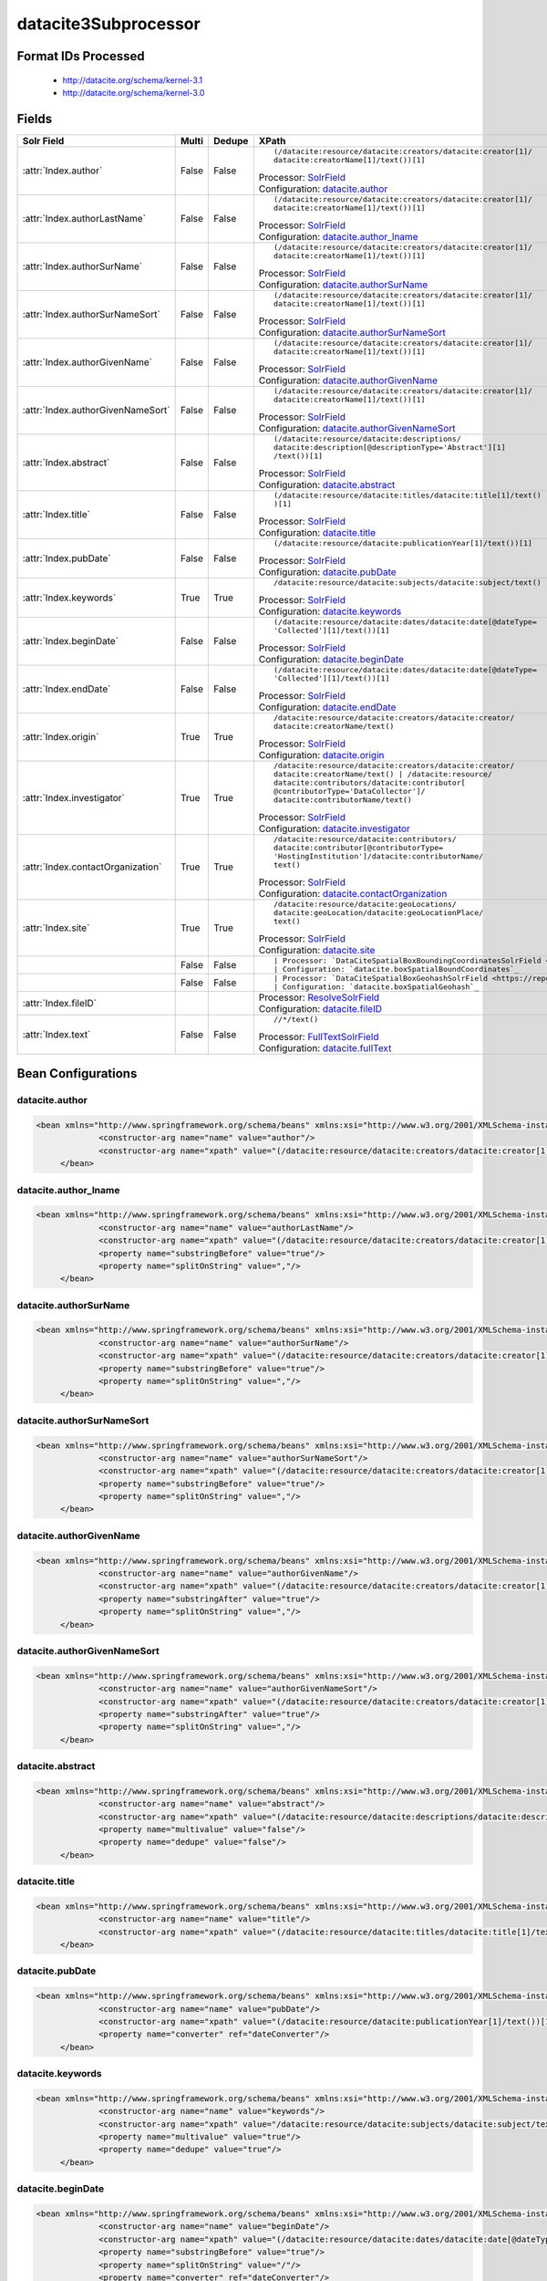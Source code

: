 datacite3Subprocessor
=====================

Format IDs Processed
--------------------


  * http://datacite.org/schema/kernel-3.1

  * http://datacite.org/schema/kernel-3.0



Fields
------

.. list-table::
  :header-rows: 1
  :widths: 5, 1, 1, 10

  * - Solr Field
    - Multi
    - Dedupe
    - XPath

  * - :attr:`Index.author`
    - False
    - False
    - ::

        (/datacite:resource/datacite:creators/datacite:creator[1]/
        datacite:creatorName[1]/text())[1]

      | Processor: `SolrField <https://repository.dataone.org/software/cicore/trunk/cn/d1_cn_index_processor/src/main/java/org/dataone/cn/indexer/parser/SolrField.java>`_
      | Configuration: `datacite.author`_

  * - :attr:`Index.authorLastName`
    - False
    - False
    - ::

        (/datacite:resource/datacite:creators/datacite:creator[1]/
        datacite:creatorName[1]/text())[1]

      | Processor: `SolrField <https://repository.dataone.org/software/cicore/trunk/cn/d1_cn_index_processor/src/main/java/org/dataone/cn/indexer/parser/SolrField.java>`_
      | Configuration: `datacite.author_lname`_

  * - :attr:`Index.authorSurName`
    - False
    - False
    - ::

        (/datacite:resource/datacite:creators/datacite:creator[1]/
        datacite:creatorName[1]/text())[1]

      | Processor: `SolrField <https://repository.dataone.org/software/cicore/trunk/cn/d1_cn_index_processor/src/main/java/org/dataone/cn/indexer/parser/SolrField.java>`_
      | Configuration: `datacite.authorSurName`_

  * - :attr:`Index.authorSurNameSort`
    - False
    - False
    - ::

        (/datacite:resource/datacite:creators/datacite:creator[1]/
        datacite:creatorName[1]/text())[1]

      | Processor: `SolrField <https://repository.dataone.org/software/cicore/trunk/cn/d1_cn_index_processor/src/main/java/org/dataone/cn/indexer/parser/SolrField.java>`_
      | Configuration: `datacite.authorSurNameSort`_

  * - :attr:`Index.authorGivenName`
    - False
    - False
    - ::

        (/datacite:resource/datacite:creators/datacite:creator[1]/
        datacite:creatorName[1]/text())[1]

      | Processor: `SolrField <https://repository.dataone.org/software/cicore/trunk/cn/d1_cn_index_processor/src/main/java/org/dataone/cn/indexer/parser/SolrField.java>`_
      | Configuration: `datacite.authorGivenName`_

  * - :attr:`Index.authorGivenNameSort`
    - False
    - False
    - ::

        (/datacite:resource/datacite:creators/datacite:creator[1]/
        datacite:creatorName[1]/text())[1]

      | Processor: `SolrField <https://repository.dataone.org/software/cicore/trunk/cn/d1_cn_index_processor/src/main/java/org/dataone/cn/indexer/parser/SolrField.java>`_
      | Configuration: `datacite.authorGivenNameSort`_

  * - :attr:`Index.abstract`
    - False
    - False
    - ::

        (/datacite:resource/datacite:descriptions/
        datacite:description[@descriptionType='Abstract'][1]
        /text())[1]

      | Processor: `SolrField <https://repository.dataone.org/software/cicore/trunk/cn/d1_cn_index_processor/src/main/java/org/dataone/cn/indexer/parser/SolrField.java>`_
      | Configuration: `datacite.abstract`_

  * - :attr:`Index.title`
    - False
    - False
    - ::

        (/datacite:resource/datacite:titles/datacite:title[1]/text()
        )[1]

      | Processor: `SolrField <https://repository.dataone.org/software/cicore/trunk/cn/d1_cn_index_processor/src/main/java/org/dataone/cn/indexer/parser/SolrField.java>`_
      | Configuration: `datacite.title`_

  * - :attr:`Index.pubDate`
    - False
    - False
    - ::

        (/datacite:resource/datacite:publicationYear[1]/text())[1]

      | Processor: `SolrField <https://repository.dataone.org/software/cicore/trunk/cn/d1_cn_index_processor/src/main/java/org/dataone/cn/indexer/parser/SolrField.java>`_
      | Configuration: `datacite.pubDate`_

  * - :attr:`Index.keywords`
    - True
    - True
    - ::

        /datacite:resource/datacite:subjects/datacite:subject/text()

      | Processor: `SolrField <https://repository.dataone.org/software/cicore/trunk/cn/d1_cn_index_processor/src/main/java/org/dataone/cn/indexer/parser/SolrField.java>`_
      | Configuration: `datacite.keywords`_

  * - :attr:`Index.beginDate`
    - False
    - False
    - ::

        (/datacite:resource/datacite:dates/datacite:date[@dateType=
        'Collected'][1]/text())[1]

      | Processor: `SolrField <https://repository.dataone.org/software/cicore/trunk/cn/d1_cn_index_processor/src/main/java/org/dataone/cn/indexer/parser/SolrField.java>`_
      | Configuration: `datacite.beginDate`_

  * - :attr:`Index.endDate`
    - False
    - False
    - ::

        (/datacite:resource/datacite:dates/datacite:date[@dateType=
        'Collected'][1]/text())[1]

      | Processor: `SolrField <https://repository.dataone.org/software/cicore/trunk/cn/d1_cn_index_processor/src/main/java/org/dataone/cn/indexer/parser/SolrField.java>`_
      | Configuration: `datacite.endDate`_

  * - :attr:`Index.origin`
    - True
    - True
    - ::

        /datacite:resource/datacite:creators/datacite:creator/
        datacite:creatorName/text()

      | Processor: `SolrField <https://repository.dataone.org/software/cicore/trunk/cn/d1_cn_index_processor/src/main/java/org/dataone/cn/indexer/parser/SolrField.java>`_
      | Configuration: `datacite.origin`_

  * - :attr:`Index.investigator`
    - True
    - True
    - ::

        /datacite:resource/datacite:creators/datacite:creator/
        datacite:creatorName/text() | /datacite:resource/
        datacite:contributors/datacite:contributor[
        @contributorType='DataCollector']/
        datacite:contributorName/text()

      | Processor: `SolrField <https://repository.dataone.org/software/cicore/trunk/cn/d1_cn_index_processor/src/main/java/org/dataone/cn/indexer/parser/SolrField.java>`_
      | Configuration: `datacite.investigator`_

  * - :attr:`Index.contactOrganization`
    - True
    - True
    - ::

        /datacite:resource/datacite:contributors/
        datacite:contributor[@contributorType=
        'HostingInstitution']/datacite:contributorName/
        text()

      | Processor: `SolrField <https://repository.dataone.org/software/cicore/trunk/cn/d1_cn_index_processor/src/main/java/org/dataone/cn/indexer/parser/SolrField.java>`_
      | Configuration: `datacite.contactOrganization`_

  * - :attr:`Index.site`
    - True
    - True
    - ::

        /datacite:resource/datacite:geoLocations/
        datacite:geoLocation/datacite:geoLocationPlace/
        text()

      | Processor: `SolrField <https://repository.dataone.org/software/cicore/trunk/cn/d1_cn_index_processor/src/main/java/org/dataone/cn/indexer/parser/SolrField.java>`_
      | Configuration: `datacite.site`_

  * - 
    - False
    - False
    - ::

        

      | Processor: `DataCiteSpatialBoxBoundingCoordinatesSolrField <https://repository.dataone.org/software/cicore/trunk/cn/d1_cn_index_processor/src/main/java/org/dataone/cn/indexer/parser/DataCiteSpatialBoxBoundingCoordinatesSolrField.java>`_
      | Configuration: `datacite.boxSpatialBoundCoordinates`_

  * - 
    - False
    - False
    - ::

        

      | Processor: `DataCiteSpatialBoxGeohashSolrField <https://repository.dataone.org/software/cicore/trunk/cn/d1_cn_index_processor/src/main/java/org/dataone/cn/indexer/parser/DataCiteSpatialBoxGeohashSolrField.java>`_
      | Configuration: `datacite.boxSpatialGeohash`_

  * - :attr:`Index.fileID`
    - 
    - 
    - 
      | Processor: `ResolveSolrField <https://repository.dataone.org/software/cicore/trunk/cn/d1_cn_index_processor/src/main/java/org/dataone/cn/indexer/parser/ResolveSolrField.java>`_
      | Configuration: `datacite.fileID`_

  * - :attr:`Index.text`
    - False
    - False
    - ::

        //*/text()

      | Processor: `FullTextSolrField <https://repository.dataone.org/software/cicore/trunk/cn/d1_cn_index_processor/src/main/java/org/dataone/cn/indexer/parser/FullTextSolrField.java>`_
      | Configuration: `datacite.fullText`_


Bean Configurations
-------------------


datacite.author
~~~~~~~~~~~~~~~

.. code-block:: xml

   <bean xmlns="http://www.springframework.org/schema/beans" xmlns:xsi="http://www.w3.org/2001/XMLSchema-instance" id="datacite.author" class="org.dataone.cn.indexer.parser.SolrField">
		<constructor-arg name="name" value="author"/>
		<constructor-arg name="xpath" value="(/datacite:resource/datacite:creators/datacite:creator[1]/datacite:creatorName[1]/text())[1]"/>
	</bean>

	




datacite.author_lname
~~~~~~~~~~~~~~~~~~~~~

.. code-block:: xml

   <bean xmlns="http://www.springframework.org/schema/beans" xmlns:xsi="http://www.w3.org/2001/XMLSchema-instance" id="datacite.author_lname" class="org.dataone.cn.indexer.parser.SolrField">
		<constructor-arg name="name" value="authorLastName"/>
		<constructor-arg name="xpath" value="(/datacite:resource/datacite:creators/datacite:creator[1]/datacite:creatorName[1]/text())[1]"/>
		<property name="substringBefore" value="true"/>
		<property name="splitOnString" value=","/>
	</bean>
	
	




datacite.authorSurName
~~~~~~~~~~~~~~~~~~~~~~

.. code-block:: xml

   <bean xmlns="http://www.springframework.org/schema/beans" xmlns:xsi="http://www.w3.org/2001/XMLSchema-instance" id="datacite.authorSurName" class="org.dataone.cn.indexer.parser.SolrField">
		<constructor-arg name="name" value="authorSurName"/>
		<constructor-arg name="xpath" value="(/datacite:resource/datacite:creators/datacite:creator[1]/datacite:creatorName[1]/text())[1]"/>
		<property name="substringBefore" value="true"/>
		<property name="splitOnString" value=","/>
	</bean>
	
	




datacite.authorSurNameSort
~~~~~~~~~~~~~~~~~~~~~~~~~~

.. code-block:: xml

   <bean xmlns="http://www.springframework.org/schema/beans" xmlns:xsi="http://www.w3.org/2001/XMLSchema-instance" id="datacite.authorSurNameSort" class="org.dataone.cn.indexer.parser.SolrField">
		<constructor-arg name="name" value="authorSurNameSort"/>
		<constructor-arg name="xpath" value="(/datacite:resource/datacite:creators/datacite:creator[1]/datacite:creatorName[1]/text())[1]"/>
		<property name="substringBefore" value="true"/>
		<property name="splitOnString" value=","/>
	</bean>	
	
	




datacite.authorGivenName
~~~~~~~~~~~~~~~~~~~~~~~~

.. code-block:: xml

   <bean xmlns="http://www.springframework.org/schema/beans" xmlns:xsi="http://www.w3.org/2001/XMLSchema-instance" id="datacite.authorGivenName" class="org.dataone.cn.indexer.parser.SolrField">
		<constructor-arg name="name" value="authorGivenName"/>
		<constructor-arg name="xpath" value="(/datacite:resource/datacite:creators/datacite:creator[1]/datacite:creatorName[1]/text())[1]"/>
		<property name="substringAfter" value="true"/>
		<property name="splitOnString" value=","/>
	</bean>
	
	




datacite.authorGivenNameSort
~~~~~~~~~~~~~~~~~~~~~~~~~~~~

.. code-block:: xml

   <bean xmlns="http://www.springframework.org/schema/beans" xmlns:xsi="http://www.w3.org/2001/XMLSchema-instance" id="datacite.authorGivenNameSort" class="org.dataone.cn.indexer.parser.SolrField">
		<constructor-arg name="name" value="authorGivenNameSort"/>
		<constructor-arg name="xpath" value="(/datacite:resource/datacite:creators/datacite:creator[1]/datacite:creatorName[1]/text())[1]"/>
		<property name="substringAfter" value="true"/>
		<property name="splitOnString" value=","/>
	</bean>	
	
	




datacite.abstract
~~~~~~~~~~~~~~~~~

.. code-block:: xml

   <bean xmlns="http://www.springframework.org/schema/beans" xmlns:xsi="http://www.w3.org/2001/XMLSchema-instance" id="datacite.abstract" class="org.dataone.cn.indexer.parser.SolrField">
		<constructor-arg name="name" value="abstract"/>
		<constructor-arg name="xpath" value="(/datacite:resource/datacite:descriptions/datacite:description[@descriptionType='Abstract'][1]/text())[1]"/>
		<property name="multivalue" value="false"/>
	  	<property name="dedupe" value="false"/>
	</bean>
	
	




datacite.title
~~~~~~~~~~~~~~

.. code-block:: xml

   <bean xmlns="http://www.springframework.org/schema/beans" xmlns:xsi="http://www.w3.org/2001/XMLSchema-instance" id="datacite.title" class="org.dataone.cn.indexer.parser.SolrField">
		<constructor-arg name="name" value="title"/>
		<constructor-arg name="xpath" value="(/datacite:resource/datacite:titles/datacite:title[1]/text())[1]"/>
	</bean>

	




datacite.pubDate
~~~~~~~~~~~~~~~~

.. code-block:: xml

   <bean xmlns="http://www.springframework.org/schema/beans" xmlns:xsi="http://www.w3.org/2001/XMLSchema-instance" id="datacite.pubDate" class="org.dataone.cn.indexer.parser.SolrField">
		<constructor-arg name="name" value="pubDate"/>
		<constructor-arg name="xpath" value="(/datacite:resource/datacite:publicationYear[1]/text())[1]"/>
		<property name="converter" ref="dateConverter"/>
	</bean>
	
	




datacite.keywords
~~~~~~~~~~~~~~~~~

.. code-block:: xml

   <bean xmlns="http://www.springframework.org/schema/beans" xmlns:xsi="http://www.w3.org/2001/XMLSchema-instance" id="datacite.keywords" class="org.dataone.cn.indexer.parser.SolrField">
		<constructor-arg name="name" value="keywords"/>
		<constructor-arg name="xpath" value="/datacite:resource/datacite:subjects/datacite:subject/text()"/>
		<property name="multivalue" value="true"/>
		<property name="dedupe" value="true"/>
	</bean>

	




datacite.beginDate
~~~~~~~~~~~~~~~~~~

.. code-block:: xml

   <bean xmlns="http://www.springframework.org/schema/beans" xmlns:xsi="http://www.w3.org/2001/XMLSchema-instance" id="datacite.beginDate" class="org.dataone.cn.indexer.parser.SolrField">
		<constructor-arg name="name" value="beginDate"/>
		<constructor-arg name="xpath" value="(/datacite:resource/datacite:dates/datacite:date[@dateType='Collected'][1]/text())[1]"/>
		<property name="substringBefore" value="true"/>
		<property name="splitOnString" value="/"/>
		<property name="converter" ref="dateConverter"/>
	</bean>	
	
	




datacite.endDate
~~~~~~~~~~~~~~~~

.. code-block:: xml

   <bean xmlns="http://www.springframework.org/schema/beans" xmlns:xsi="http://www.w3.org/2001/XMLSchema-instance" id="datacite.endDate" class="org.dataone.cn.indexer.parser.SolrField">
		<constructor-arg name="name" value="endDate"/>
		<constructor-arg name="xpath" value="(/datacite:resource/datacite:dates/datacite:date[@dateType='Collected'][1]/text())[1]"/>
		<property name="substringAfter" value="true"/>
		<property name="splitOnString" value="/"/>
		<property name="converter" ref="dateConverter"/>
	</bean>

	




datacite.origin
~~~~~~~~~~~~~~~

.. code-block:: xml

   <bean xmlns="http://www.springframework.org/schema/beans" xmlns:xsi="http://www.w3.org/2001/XMLSchema-instance" id="datacite.origin" class="org.dataone.cn.indexer.parser.SolrField">
		<constructor-arg name="name" value="origin"/>
		<constructor-arg name="xpath" value="/datacite:resource/datacite:creators/datacite:creator/datacite:creatorName/text()"/>
		<property name="multivalue" value="true"/>
		<property name="dedupe" value="true"/>
	</bean>
	
	




datacite.investigator
~~~~~~~~~~~~~~~~~~~~~

.. code-block:: xml

   <bean xmlns="http://www.springframework.org/schema/beans" xmlns:xsi="http://www.w3.org/2001/XMLSchema-instance" id="datacite.investigator" class="org.dataone.cn.indexer.parser.SolrField">
		<constructor-arg name="name" value="investigator"/>
		<constructor-arg name="xpath" value="/datacite:resource/datacite:creators/datacite:creator/datacite:creatorName/text() | /datacite:resource/datacite:contributors/datacite:contributor[@contributorType='DataCollector']/datacite:contributorName/text()"/>
		<property name="multivalue" value="true"/>
		<property name="dedupe" value="true"/>
	</bean>
	
	




datacite.contactOrganization
~~~~~~~~~~~~~~~~~~~~~~~~~~~~

.. code-block:: xml

   <bean xmlns="http://www.springframework.org/schema/beans" xmlns:xsi="http://www.w3.org/2001/XMLSchema-instance" id="datacite.contactOrganization" class="org.dataone.cn.indexer.parser.SolrField">
		<constructor-arg name="name" value="contactOrganization"/>
		<constructor-arg name="xpath" value="/datacite:resource/datacite:contributors/datacite:contributor[@contributorType='HostingInstitution']/datacite:contributorName/text()"/>
		<property name="multivalue" value="true"/>
		<property name="dedupe" value="true"/>
	</bean>
	
	




datacite.site
~~~~~~~~~~~~~

.. code-block:: xml

   <bean xmlns="http://www.springframework.org/schema/beans" xmlns:xsi="http://www.w3.org/2001/XMLSchema-instance" id="datacite.site" class="org.dataone.cn.indexer.parser.SolrField">
		<constructor-arg name="name" value="site"/>
		<constructor-arg name="xpath" value="/datacite:resource/datacite:geoLocations/datacite:geoLocation/datacite:geoLocationPlace/text()"/>
		<property name="multivalue" value="true"/>
		<property name="dedupe" value="true"/>
	</bean>
	
	




datacite.boxSpatialBoundCoordinates
~~~~~~~~~~~~~~~~~~~~~~~~~~~~~~~~~~~

.. code-block:: xml

   <bean xmlns="http://www.springframework.org/schema/beans" xmlns:xsi="http://www.w3.org/2001/XMLSchema-instance" id="datacite.boxSpatialBoundCoordinates" class="org.dataone.cn.indexer.parser.DataCiteSpatialBoxBoundingCoordinatesSolrField">
		<property name="pointXPath" value="(/datacite:resource/datacite:geoLocations/datacite:geoLocation/datacite:geoLocationPoint[1]/text())[1]"/>
		<property name="boxXPath" value="(/datacite:resource/datacite:geoLocations/datacite:geoLocation/datacite:geoLocationBox[1]/text())[1]"/>
	</bean>

	




datacite.boxSpatialGeohash
~~~~~~~~~~~~~~~~~~~~~~~~~~

.. code-block:: xml

   <bean xmlns="http://www.springframework.org/schema/beans" xmlns:xsi="http://www.w3.org/2001/XMLSchema-instance" id="datacite.boxSpatialGeohash" class="org.dataone.cn.indexer.parser.DataCiteSpatialBoxGeohashSolrField">
		<property name="pointXPath" value="(/datacite:resource/datacite:geoLocations/datacite:geoLocation/datacite:geoLocationPoint[1]/text())[1]"/>
		<property name="boxXPath" value="(/datacite:resource/datacite:geoLocations/datacite:geoLocation/datacite:geoLocationBox[1]/text())[1]"/>
	</bean>

	




datacite.fileID
~~~~~~~~~~~~~~~

.. code-block:: xml

   <bean xmlns="http://www.springframework.org/schema/beans" xmlns:xsi="http://www.w3.org/2001/XMLSchema-instance" id="datacite.fileID" class="org.dataone.cn.indexer.parser.ResolveSolrField">
		<constructor-arg name="name" value="fileID"/>
	</bean>
	
	




datacite.fullText
~~~~~~~~~~~~~~~~~

.. code-block:: xml

   <bean xmlns="http://www.springframework.org/schema/beans" xmlns:xsi="http://www.w3.org/2001/XMLSchema-instance" id="datacite.fullText" class="org.dataone.cn.indexer.parser.FullTextSolrField">
		<constructor-arg name="name" value="text"/>
		<constructor-arg name="xpath" value="//*/text()"/>
		<property name="combineNodes" value="true"/>
	</bean>		





